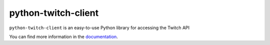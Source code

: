 python-twitch-client
====================

.. image:: http://python-twitch-client.readthedocs.io/en/latest/?badge=latest
    :target: http://python-twitch-client.rtfd.io
    :alt: Latest Docs


``python-twitch-client`` is an easy-to-use Python library for accessing the
Twitch API


You can find more information in the `documentation`_.


.. _`documentation`: http://python-twitch-client.rtfd.io
